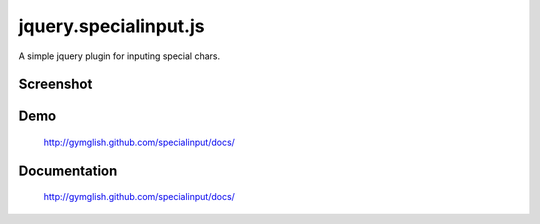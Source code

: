 jquery.specialinput.js
========================

A simple jquery plugin for inputing special chars.

Screenshot
--------------

.. image:: https://github.com/gymglish/specialinput/raw/master/docs/images/screenshot.png


Demo
-----
   http://gymglish.github.com/specialinput/docs/

Documentation
---------------
   http://gymglish.github.com/specialinput/docs/
